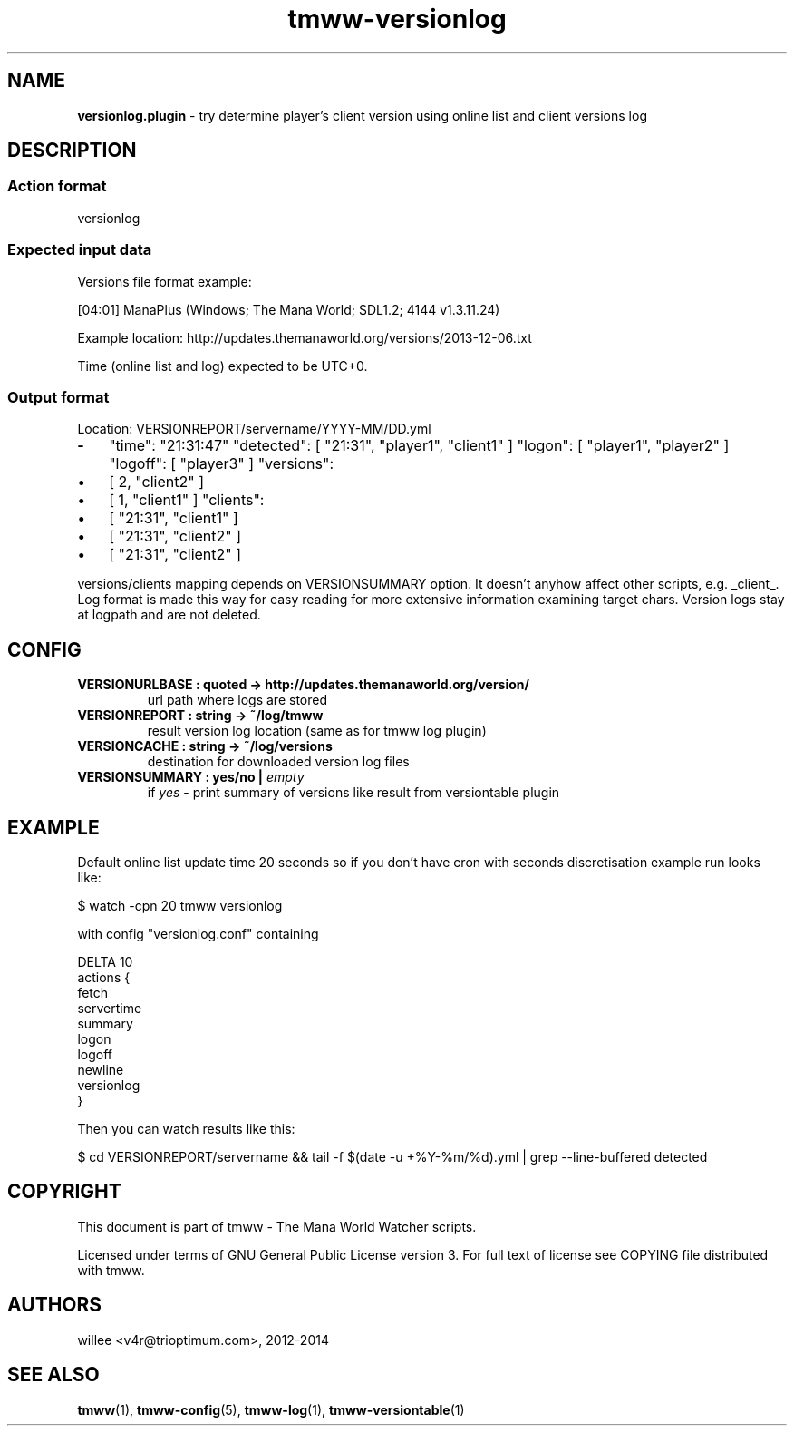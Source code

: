 .\" Text automatically generated by md2man 
.TH tmww-versionlog 1 "October 16, 2014" "Linux" "Linux Reference Manual"
.SH NAME
\fBversionlog.plugin \fP- try determine player's client version using online list and client versions log
.PP
.SH DESCRIPTION
.SS Action format
.nf
.fam C
    versionlog
.fam T
.fi
.SS Expected input data
Versions file format example:
.PP
.nf
.fam C
    [04:01] ManaPlus (Windows; The Mana World; SDL1.2; 4144 v1.3.11.24)
.fam T
.fi
.PP
Example location: http://updates.themanaworld.org/versions/2013-12-06.txt
.PP
Time (online list and log) expected to be UTC+0.
.SS Output format
Location: VERSIONREPORT/servername/YYYY-MM/DD.yml
.TP
.B
-
"time": "21:31:47"
"detected": [ "21:31", "player1", "client1" ]
"logon": [ "player1", "player2" ]
"logoff": [ "player3" ]
"versions": 
.IP \(bu 3
[ 2, "client2" ]
.IP \(bu 3
[ 1, "client1" ]
"clients": 
.IP \(bu 3
[ "21:31", "client1" ]
.IP \(bu 3
[ "21:31", "client2" ]
.IP \(bu 3
[ "21:31", "client2" ]
.PP
versions/clients mapping depends on VERSIONSUMMARY option. It doesn't anyhow
affect other scripts, e.g. _client_. Log format is made this way for easy
reading for more extensive information examining target chars. Version logs
stay at logpath and are not deleted.
.PP
.SH CONFIG
.TP
.B
VERSIONURLBASE : quoted -> http://updates.themanaworld.org/version/
url path where logs are stored
.TP
.B
VERSIONREPORT : string -> ~/log/tmww
result version log location (same as for tmww log plugin)
.TP
.B
VERSIONCACHE : string -> ~/log/versions
destination for downloaded version log files
.TP
.B
VERSIONSUMMARY : yes/no | \fIempty\fP
if \fIyes\fP - print summary of versions like result from versiontable plugin
.PP
.SH EXAMPLE
Default online list update time 20 seconds so if you don't have cron with
seconds discretisation example run looks like:
.PP
.nf
.fam C
    $ watch -cpn 20 tmww versionlog
.fam T
.fi
.PP
with config "versionlog.conf" containing
.PP
.nf
.fam C
    DELTA 10
    actions {
        fetch
        servertime
        summary
        logon
        logoff
        newline
        versionlog
    }
.fam T
.fi
.PP
Then you can watch results like this:
.PP
.nf
.fam C
    $ cd VERSIONREPORT/servername && tail -f $(date -u +%Y-%m/%d).yml | grep --line-buffered detected
.fam T
.fi
.PP
.SH COPYRIGHT
This document is part of tmww - The Mana World Watcher scripts.
.PP
Licensed under terms of GNU General Public License version 3. For full text of
license see COPYING file distributed with tmww.
.PP
.SH AUTHORS
willee <v4r@trioptimum.com>, 2012-2014
.PP
.SH SEE ALSO
\fBtmww\fP(1), \fBtmww-config\fP(5), \fBtmww-log\fP(1), \fBtmww-versiontable\fP(1)
